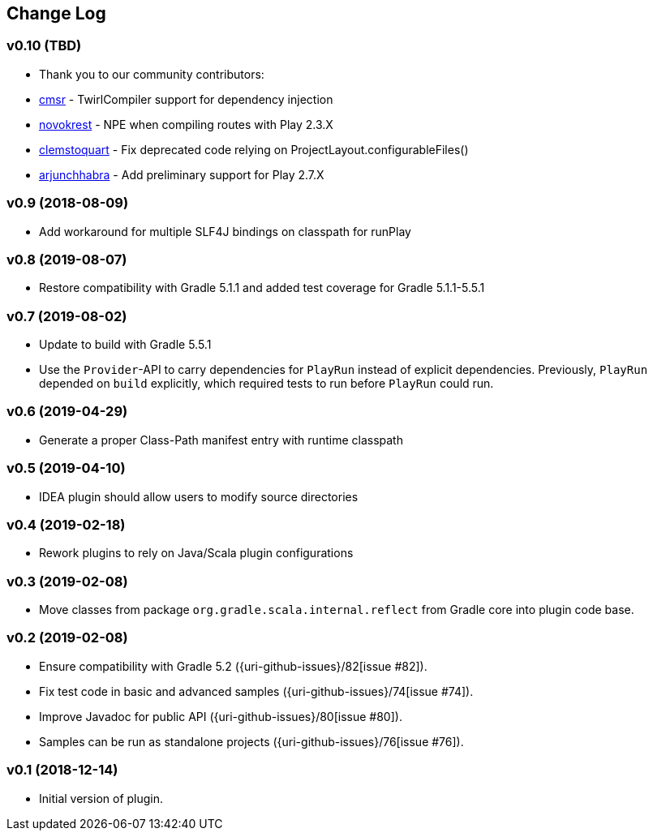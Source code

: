 == Change Log

[discrete]
=== v0.10 (TBD)

* Thank you to our community contributors:
* https://github.com/cmsr[cmsr] - TwirlCompiler support for dependency injection
* https://github.com/novokrest[novokrest] - NPE when compiling routes with Play 2.3.X 
* https://github.com/clemstoquart[clemstoquart] - Fix deprecated code relying on ProjectLayout.configurableFiles()
* https://github.com/arjunchhabra[arjunchhabra] - Add preliminary support for Play 2.7.X

[discrete]
=== v0.9 (2018-08-09)

* Add workaround for multiple SLF4J bindings on classpath for runPlay 

[discrete]
=== v0.8 (2019-08-07)

* Restore compatibility with Gradle 5.1.1 and added test coverage for Gradle 5.1.1-5.5.1

[discrete]
=== v0.7 (2019-08-02)

* Update to build with Gradle 5.5.1
* Use the `Provider`-API to carry dependencies for `PlayRun` instead of explicit dependencies.  Previously, `PlayRun` depended on `build` explicitly, which required tests to run before `PlayRun` could run.

[discrete]
=== v0.6 (2019-04-29)

* Generate a proper Class-Path manifest entry with runtime classpath

[discrete]
=== v0.5 (2019-04-10)

* IDEA plugin should allow users to modify source directories

[discrete]
=== v0.4 (2019-02-18)

* Rework plugins to rely on Java/Scala plugin configurations

[discrete]
=== v0.3 (2019-02-08)

* Move classes from package `org.gradle.scala.internal.reflect` from Gradle core into plugin code base.

[discrete]
=== v0.2 (2019-02-08)

* Ensure compatibility with Gradle 5.2 ({uri-github-issues}/82[issue #82]).
* Fix test code in basic and advanced samples ({uri-github-issues}/74[issue #74]).
* Improve Javadoc for public API ({uri-github-issues}/80[issue #80]).
* Samples can be run as standalone projects ({uri-github-issues}/76[issue #76]).

[discrete]
=== v0.1 (2018-12-14)

* Initial version of plugin.
